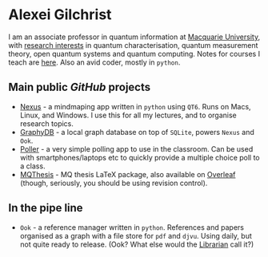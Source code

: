 * Alexei Gilchrist

I am an associate professor in quantum information at [[https://mq.edu.au][Macquarie University]], with [[https://arxiv.org/search/quant-ph?searchtype=author&query=Gilchrist%2C+A][research interests]] in quantum characterisation, quantum measurement theory, open quantum systems and quantum computing. Notes for courses I teach are [[https://www.entropy.energy/scholar/][here]]. Also an avid coder, mostly in ~python~. 

** Main public /GitHub/ projects

- [[https://github.com/aalexei/nexus][Nexus]] - a mindmaping app written in ~python~ using ~QT6~. Runs on Macs, Linux, and Windows. I use this for all my lectures, and to organise research topics.
- [[https://github.com/aalexei/graphydb][GraphyDB]] - a local graph database on top of ~SQLite~, powers ~Nexus~ and ~Ook~.
- [[https://github.com/aalexei/poller][Poller]] - a very simple polling app to use in the classroom. Can be used with smartphones/laptops etc to quickly provide a multiple choice poll to a class.
- [[https://github.com/aalexei/mqthesis][MQThesis]] - MQ thesis LaTeX package, also available on [[https://www.overleaf.com/][Overleaf]] (though, seriously, you should be using revision control).
  
** In the pipe line

- ~Ook~ - a reference manager written in ~python~. References and papers organised as a graph with a file store for ~pdf~ and ~djvu~. Using daily, but not quite ready to release. (Ook? What else would the [[https://en.wikipedia.org/wiki/Unseen_University#Librarian][Librarian]] call it?)  
